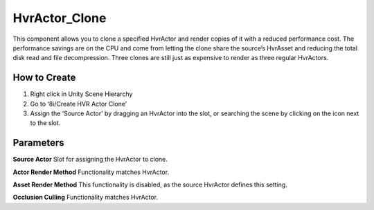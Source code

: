 HvrActor_Clone
===========

This component allows you to clone a specified HvrActor and render copies of it with a reduced performance cost. The performance savings are on the CPU and come from letting the clone share the source’s HvrAsset and reducing the total disk read and file decompression. Three clones are still just as expensive to render as three regular HvrActors.

How to Create
-------------
1. Right click in Unity Scene Hierarchy
2. Go to ‘8i/Create HVR Actor Clone’
3. Assign the ‘Source Actor’ by dragging an HvrActor into the slot, or searching the scene by clicking on the icon next to the slot.


Parameters
----------

**Source Actor**
Slot for assigning the HvrActor to clone.

**Actor Render Method**
Functionality matches HvrActor.

**Asset Render Method**
This functionality is disabled, as the source HvrActor defines this setting.

**Occlusion Culling**
Functionality matches HvrActor.